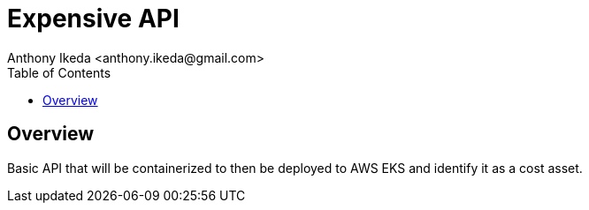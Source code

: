 = Expensive API
:author: Anthony Ikeda <anthony.ikeda@gmail.com>
:toc: left

== Overview

Basic API that will be containerized to then be deployed to AWS EKS and identify it as a cost asset.

